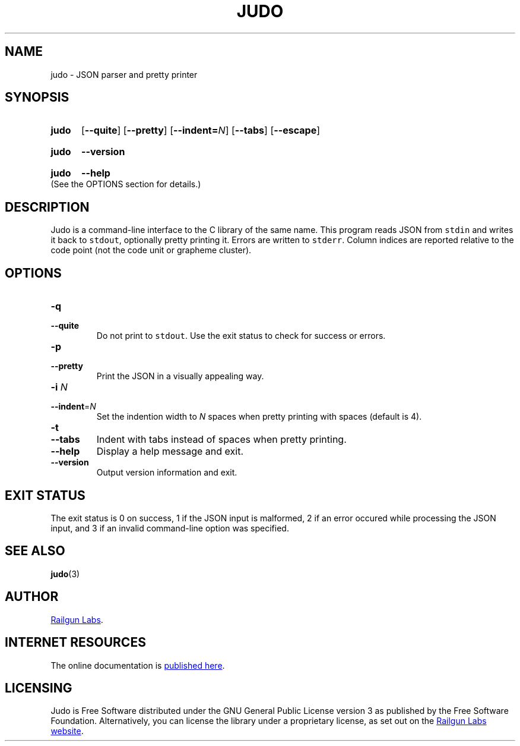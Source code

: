 .TH "JUDO" "1" "Feb 1st 2025" "Judo 1.0.0"
.SH NAME
judo \- JSON parser and pretty printer
.\" --------------------------------------------------------------------------
.SH SYNOPSIS
.SY judo
.OP \-\-quite
.OP \-\-pretty
.OP \-\-indent=\fIN\fR
.OP \-\-tabs
.OP \-\-escape
.YS
.SY judo
.B \-\-version
.YS
.SY judo
.B \-\-help
.YS
(See the OPTIONS section for details.)
.\" --------------------------------------------------------------------------
.SH DESCRIPTION
Judo is a command-line interface to the C library of the same name.
This program reads JSON from \fCstdin\fR and writes it back to \fCstdout\fR, optionally pretty printing it.
Errors are written to \fCstderr\fR.
Column indices are reported relative to the code point (not the code unit or grapheme cluster).
.\" --------------------------------------------------------------------------
.SH OPTIONS
.TP
.BR \-q
.TQ
.BR \-\-quite
Do not print to \fCstdout\fR.
Use the exit status to check for success or errors.
.TP
.BR \-p
.TQ
.BR \-\-pretty
Print the JSON in a visually appealing way.
.TP
.BR \-i " \fIN\fP"
.TQ
.BR \-\-indent "=\fIN\fP"
Set the indention width to \fIN\fR spaces when pretty printing with spaces (default is 4).
.TP
.BR \-t
.TQ
.BR \-\-tabs
Indent with tabs instead of spaces when pretty printing.
.TP
.BR \-\-help
Display a help message and exit.
.TP
.BR \-\-version
Output version information and exit.
.\" --------------------------------------------------------------------------
.SH EXIT STATUS
The exit status is 0 on success, 1 if the JSON input is malformed, 2 if an error occured while processing the JSON input, and 3 if an invalid command-line option was specified.
.\" --------------------------------------------------------------------------
.SH SEE ALSO
.BR judo (3)
.\" --------------------------------------------------------------------------
.SH AUTHOR
.UR https://railgunlabs.com
Railgun Labs
.UE .
.\" --------------------------------------------------------------------------
.SH INTERNET RESOURCES
The online documentation is
.UR https://railgunlabs.com/judo
published here
.UE .
.\" --------------------------------------------------------------------------
.SH LICENSING
Judo is Free Software distributed under the GNU General Public License version 3 as published by the Free Software Foundation.
Alternatively, you can license the library under a proprietary license, as set out on the
.UR https://railgunlabs.com/judo/license/
Railgun Labs website
.UE .
